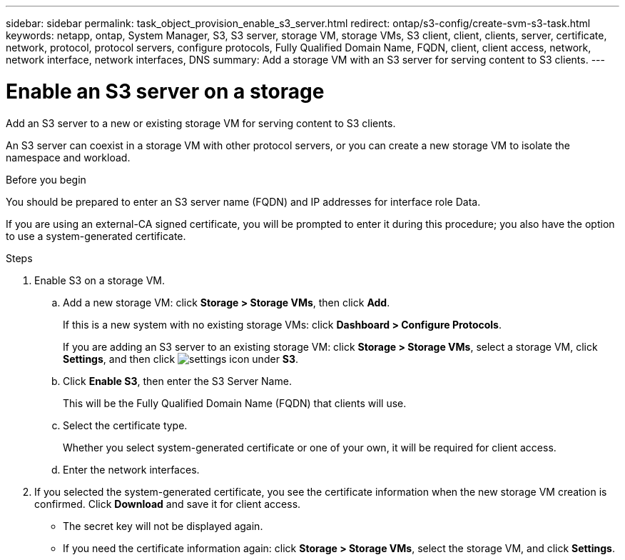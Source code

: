 ---
sidebar: sidebar
permalink: task_object_provision_enable_s3_server.html
redirect: ontap/s3-config/create-svm-s3-task.html
keywords: netapp, ontap, System Manager, S3, S3 server, storage VM, storage VMs, S3 client, client, clients, server, certificate, network, protocol, protocol servers, configure protocols, Fully Qualified Domain Name, FQDN, client, client access, network, network interface, network interfaces, DNS
summary: Add a storage VM with an S3 server for serving content to S3 clients.
---

= Enable an S3 server on a storage
:toc: macro
:toclevels: 1
:hardbreaks:
:nofooter:
:icons: font
:linkattrs:
:imagesdir: ./media/

[.lead]
Add an S3 server to a new or existing storage VM for serving content to S3 clients.

An S3 server can coexist in a storage VM with other protocol servers, or you can create a new storage VM to isolate the namespace and workload.

.Before you begin
You should be prepared to enter an S3 server name (FQDN) and IP addresses for interface role Data.

If you are using an external-CA signed certificate, you will be prompted to enter it during this procedure; you also have the option to use a system-generated certificate.

.Steps
.	Enable S3 on a storage VM.
..	Add a new storage VM: click *Storage > Storage VMs*, then click *Add*.
+
If this is a new system with no existing storage VMs: click *Dashboard > Configure Protocols*.
+
If you are adding an S3 server to an existing storage VM: click *Storage > Storage VMs*, select a storage VM, click *Settings*, and then click image:icon_gear.gif[settings icon] under *S3*.

..	Click *Enable S3*, then enter the S3 Server Name.
+
This will be the Fully Qualified Domain Name (FQDN) that clients will use.

..	Select the certificate type.
+
Whether you select system-generated certificate or one of your own, it will be required for client access.

..	Enter the network interfaces.

.	If you selected the system-generated certificate, you see the certificate information when the new storage VM creation is confirmed. Click *Download* and save it for client access.
+
* The secret key will not be displayed again.
* If you need the certificate information again: click *Storage > Storage VMs*, select the storage VM, and click *Settings*.

//09Oct2020, BURT 1290604, forry
